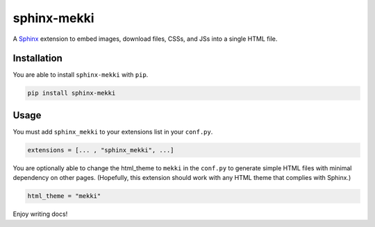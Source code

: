 ========================================================================
sphinx-mekki
========================================================================

A `Sphinx <https://www.sphinx-doc.org>`_ extension to embed images, download files, CSSs, and JSs into a single HTML file.

Installation
========================================================================

You are able to install ``sphinx-mekki`` with ``pip``.

.. code-block:: shell

   pip install sphinx-mekki

Usage
========================================================================

You must add ``sphinx_mekki`` to your extensions list in your ``conf.py``.

.. code-block:: python

   extensions = [... , "sphinx_mekki", ...]

You are optionally able to change the html_theme to ``mekki`` in the ``conf.py`` to generate simple HTML files with minimal dependency on other pages. (Hopefully, this extension should work with any HTML theme that complies with Sphinx.)

.. code-block:: python

   html_theme = "mekki"

Enjoy writing docs!
